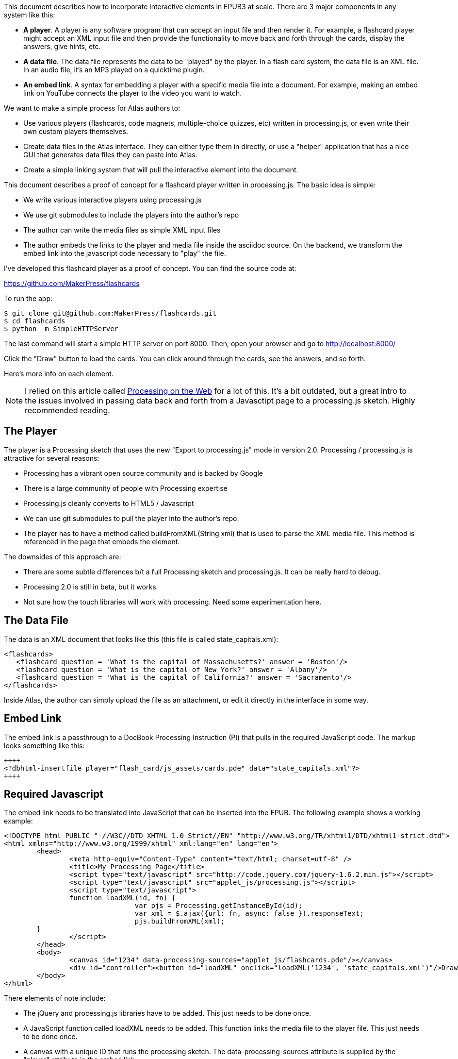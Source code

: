 This document describes how to incorporate interactive elements in EPUB3 at scale.  There are 3 major components in any system like this:

* *A player*.  A player is any software program that can accept an input file and then render it.  For example, a flashcard player might accept an XML input file and then provide the functionality to move back and forth through the cards, display the answers, give hints, etc.
* *A data file*.  The data file represents the data to be "played" by the player. In a flash card system, the data file is an XML file.  In an audio file, it's an MP3 played on a quicktime plugin.
* *An embed link*.  A syntax for embedding a player with a specific media file into a document.   For example, making an embed link on YouTube connects the player to the video you want to watch.

We want to make a simple process for Atlas authors to:

* Use various players (flashcards, code magnets, multiple-choice quizzes, etc) written in processing.js, or even write their own custom players themselves. 
* Create data files in the Atlas interface.  They can either type them in directly, or use a "helper" application that has a nice GUI that generates data files they can paste into Atlas.
* Create a simple linking system that will pull the interactive element into the document.

This document describes a proof of concept for a flashcard player written in processing.js.  The basic idea is simple:

* We write various interactive players using processing.js
* We use git submodules to include the players into the author's repo
* The author can write the media files as simple XML input files
* The author embeds the links to the player and media file inside the asciidoc source.  On the backend, we transform the embed link into the javascript  code necessary to "play" the file.

I've developed this flashcard player as a proof of concept.  You can find the source code at:

https://github.com/MakerPress/flashcards

To run the app:

----
$ git clone git@github.com:MakerPress/flashcards.git
$ cd flashcards
$ python -m SimpleHTTPServer
----

The last command will start a simple HTTP server on port 8000.  Then, open your browser and go to http://localhost:8000/

Click the "Draw" button to load the cards.  You can click around through the cards, see the answers, and so forth.

Here's more info on each element.

[NOTE]
====
I relied on this article called http://processingjs.nihongoresources.com/processing%20on%20the%20web/[Processing on the Web] for a lot of this.  It's a bit outdated, but a great intro to the issues involved in passing data back and forth from a Javasctipt page to a processing.js sketch.  Highly recommended reading.
====


== The Player

The player is a Processing sketch that uses the new "Export to processing.js" mode in version 2.0.  Processing / processing.js is attractive for several reasons:

* Processing has a vibrant open source community and is backed by Google
* There is a large community of people with Processing expertise
* Processing.js cleanly converts to HTML5 / Javascript
* We can use git submodules to pull the player into the author's repo.
* The player has to have a method called buildFromXML(String xml) that is used to parse the XML media file.  This method is referenced in the page that embeds the element.

The downsides of this approach are:

* There are some subtle differences b/t a full Processing sketch and processing.js.  It can be really hard to debug.
* Processing 2.0 is still in beta, but it works.
* Not sure how the touch libraries will work with processing. Need some experimentation here.

== The Data File

The data is an XML document that looks like this (this file is called state_capitals.xml):

----
<flashcards>
   <flashcard question = 'What is the capital of Massachusetts?' answer = 'Boston'/>
   <flashcard question = 'What is the capital of New York?' answer = 'Albany'/>
   <flashcard question = 'What is the capital of California?' answer = 'Sacramento'/>
</flashcards>
----

Inside Atlas, the author can simply upload the file as an attachment, or edit it directly in the interface in some way.    


== Embed Link

The embed link is a passthrough to a DocBook Processing Instruction (PI) that pulls in the required JavaScript code.  The  markup looks something like this:

----
++++
<?dbhtml-insertfile player="flash_card/js_assets/cards.pde" data="state_capitals.xml"?>
++++
----


== Required Javascript

The embed link needs to be translated into JavaScript that can be inserted into the EPUB.  The following example shows a working example:

----
<!DOCTYPE html PUBLIC "-//W3C//DTD XHTML 1.0 Strict//EN" "http://www.w3.org/TR/xhtml1/DTD/xhtml1-strict.dtd">
<html xmlns="http://www.w3.org/1999/xhtml" xml:lang="en" lang="en">
	<head>
		<meta http-equiv="Content-Type" content="text/html; charset=utf-8" />
		<title>My Processing Page</title>
		<script type="text/javascript" src="http://code.jquery.com/jquery-1.6.2.min.js"></script>
		<script type="text/javascript" src="applet_js/processing.js"></script>
		<script type="text/javascript">
		function loadXML(id, fn) {
				var pjs = Processing.getInstanceById(id);
				var xml = $.ajax({url: fn, async: false }).responseText;
				pjs.buildFromXML(xml); 
        }
		</script>
	</head>
	<body>
		<canvas id="1234" data-processing-sources="applet_js/flashcards.pde"/></canvas>
		<div id="controller"><button id="loadXML" onclick="loadXML('1234', 'state_capitals.xml')"/>Draw!</div>
	</body>
</html>
----
 
There elements of note include:

* The jQuery and processing.js libraries have to be added.  This just needs to be done once.
* A JavaScript function called loadXML needs to be added.  This function links the media file to the player file.  This just needs to be done once.
* A canvas with a unique ID that runs the processing sketch.  The data-processing-sources attribute is supplied by the "player" attribute in the embed link.
* A button to start the player.  It's onClick attribute executes the "loadXML" function with the canvas ID and the data file supplied in the embed link.

The one piece I'd like to do is figure out how to have the canvas load the data file automatically, rather than the user having to press the button.  There is probably a sneaky javascript way to do this.  
